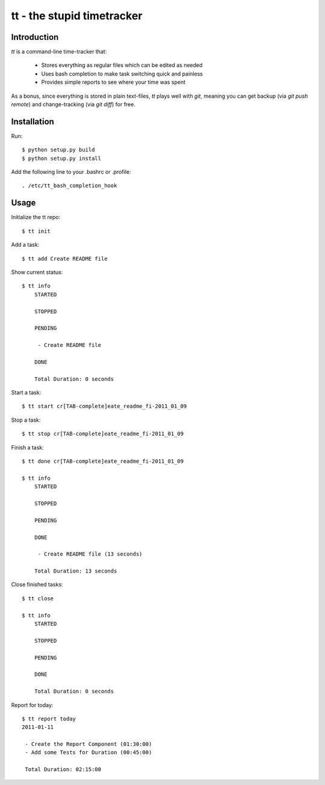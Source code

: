 ===========================
tt - the stupid timetracker
===========================


Introduction
============

`tt` is a command-line time-tracker that:

    * Stores everything as regular files which can be edited as needed
    * Uses bash completion to make task switching quick and painless
    * Provides simple reports to see where your time was spent

As a bonus, since everything is stored in plain text-files, `tt` plays well
with `git`, meaning you can get backup (via `git push remote`) and
change-tracking (via `git diff`) for free.


Installation
============

Run::

    $ python setup.py build
    $ python setup.py install

Add the following line to your .bashrc or .profile::

    . /etc/tt_bash_completion_hook


Usage
=====

Initialize the tt repo::

    $ tt init

Add a task::

    $ tt add Create README file

Show current status::

    $ tt info
        STARTED

        STOPPED

        PENDING

         - Create README file

        DONE

        Total Duration: 0 seconds

Start a task::

    $ tt start cr[TAB-complete]eate_readme_fi-2011_01_09

Stop a task::

    $ tt stop cr[TAB-complete]eate_readme_fi-2011_01_09

Finish a task::

    $ tt done cr[TAB-complete]eate_readme_fi-2011_01_09

    $ tt info
        STARTED

        STOPPED

        PENDING

        DONE

         - Create README file (13 seconds)

        Total Duration: 13 seconds

Close finished tasks::

    $ tt close

    $ tt info
        STARTED

        STOPPED

        PENDING

        DONE

        Total Duration: 0 seconds

Report for today::

    $ tt report today
    2011-01-11

     - Create the Report Component (01:30:00)
     - Add some Tests for Duration (00:45:00)

     Total Duration: 02:15:00
